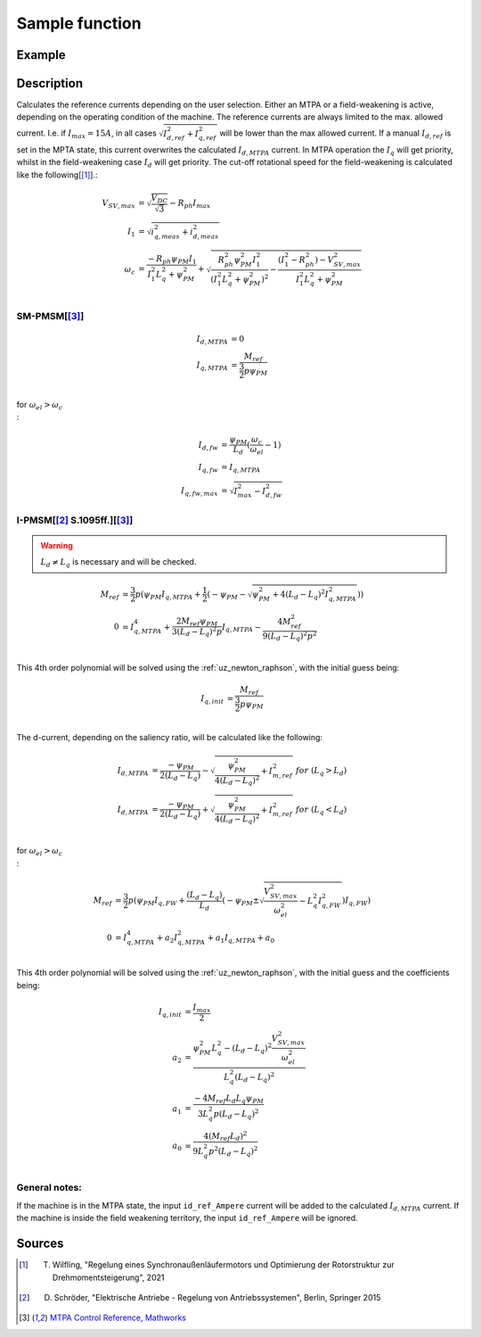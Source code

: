 .. _uz_SetPoint_sample:

===============
Sample function
===============

.. doxygenfunction:: uz_SetPoint_sample

Example
=======

.. code-block:: c
  :linenos:
  :caption: Example function call to use the SetPoint module. SetPoint-Instance via :ref:`init-function <uz_SetPoint_init>`

  int main(void) {
     float omega_m_rad_per_sec = 1.5f;
     float M_ref_Nm = 0.0045f;
     float V_DC_Volts = 24.0f;
     uz_3ph_dq_t output = uz_SetPoint_sample(instance, omega_m_rad_per_sec, M_ref_Nm, V_DC_Volts);
  }

Description
===========

.. tikz:: Schematic overview of the SetPoint module
  :align: center
  :libs: shapes, arrows, positioning, calc,fit, backgrounds, shadows,  patterns

  \begin{tikzpicture}[auto, node distance=2.5cm,>=latex']
  \tikzstyle{block} = [draw, fill=black!10, rectangle, rounded corners, minimum height=3em, minimum width=2em]
  \node(STP) {\Large{SetPoint}};
  %Exist on the background solely to be able to wrap the MTPA and FW around the machines
  \node[block,fill=yellow!0,name=IPMSM00, below =  1.25cm of STP,drop shadow,align=center] {I-PMSM};
  \node[block,fill=yellow!2,name=SMPMSM00, below =0.25cm of IPMSM00,drop shadow,align=center] {SM-PMSM};
  \node[block,fill=yellow!0,name=IPMSM01, below =  5.5cm of STP,drop shadow,align=center] {I-PMSM};
  \node[block,fill=yellow!0,name=SMPMSM01, below =0.25cm of IPMSM01,drop shadow,align=center] {SM-PMSM};
  \node[name=temp, below = 0.5 of STP]{\large{MTPA}};
  \node[name=temp2, below = 4.75cm of STP]{\large{Field- \\ Weakening}};
  %Normal nodes
  \node[block,fill=green!10,name=MTPA, drop shadow,fit=(SMPMSM00)(IPMSM00)(temp) ,minimum height=2cm,minimum width=3.3cm] {};
  \node[name=MTPA_Text, below = 0.5 of STP]{\large{MTPA}};
  \node[block,fill=yellow!20,name=IPMSM1, below =  1.25cm of STP,drop shadow,align=center] {I-PMSM};
  \node[block,fill=yellow!20,name=SMPMSM1, below =0.25cm of IPMSM1,drop shadow,align=center] {SM-PMSM}; 
  \node[block,fill=green!10,name=FW, fit=(SMPMSM01)(IPMSM01)(temp2),drop shadow,minimum height=2cm,minimum width=3.3cm] {};
  \node[name=FW_Text, below = 4.75cm of STP, ]{\large{Field- \\ Weakening}};
  \node[block,fill=yellow!20,name=IPMSM2, below =   5.5cm of STP,drop shadow,align=center] {I-PMSM};
  \node[block,fill=yellow!20,name=SMPMSM2, below =0.25cm of IPMSM2,drop shadow,align=center] {SM-PMSM};
  \begin{scope}[on background layer]
  \node[draw,fill=blue!10,name=SetPoint,rounded corners,fit=(STP) (MTPA)(FW) ,inner sep=5pt,minimum width=5cm] {};
  \end{scope}
  \node[block,name=input1, below left = -7cm and 0.75cm of SetPoint,drop shadow,minimum width=2cm, align=center] {$\omega_{m}$\\ \tiny{float}};
  \node[block,name=input2, below = 0.5cm of input1,drop shadow,minimum width=2cm, align=center] {$M_{ref}$\\ \tiny{float}};
  \node[block,name=input4, below = 0.5cm of input2,drop shadow,minimum width=2cm, align=center] { $V_{DC}$\\ \tiny{float}};
  \node[block,name=input5, above =1cm of SetPoint,drop shadow,minimum width=2cm, align=center] { instance\\ \tiny{uz\_SetPoint\_t}};
  \node[block,name=input6, left = 1cm of input5,drop shadow,minimum width=2cm, align=center] {config\\ \tiny{struct  uz\_SetPoint\_config}};
  \node[block,name=output, below right= -5.5cm and 0.75cm of SetPoint,drop shadow,minimum width=2cm, align=center] {output\\ \tiny{uz\_3ph\_dq\_t}};
  \node[block,fill=orange!20,name=Controller, right=0.5 cm of output,drop shadow,minimum height=4cm,align=center] {independent\\external\\current\\control};
  \draw[->](input5.south) -- (SetPoint.north);
  \draw[<-](output.west) -- (SetPoint.east |- output.west);
  \draw[->](output.east) -- (Controller.west);
  \draw[->](input1.east) -- (SetPoint.west |- input1.east);
  \draw[->](input2.east) -- (SetPoint.west |- input2.east);
  \draw[->](input4.east) -- (SetPoint.west |- input4.east);
  \draw[->](input6.east) -- (input5.west);
  \end{tikzpicture}

Calculates the reference currents depending on the user selection. 
Either an MTPA or a field-weakening is active, depending on the operating condition of the machine.
The reference currents are always limited to the max. allowed current. 
I.e. if :math:`I_{max} = 15A`, in all cases :math:`\sqrt{I_{d,ref}^2 + I_{q,ref}^2}` will be lower than the max allowed current.
If a manual :math:`I_{d,ref}` is set in the MPTA state, this current overwrites the calculated :math:`I_{d,MTPA}` current.
In MTPA operation the :math:`I_q` will get priority, whilst in the field-weakening case :math:`I_d` will get priority.
The cut-off rotational speed for the field-weakening is calculated like the following[[#Wilfling]_].:

.. math::

  V_{SV,max} &= \sqrt{\frac{V_{DC}}{\sqrt{3}}} - R_{ph}  I_{max}\\
  I_1 &= \sqrt{i_{q,meas}^2 + i_{d,meas}^2}\\
  \omega_c &= \frac{-R_{ph}  \psi_{PM}  I_1}{I_1^2  L_q^2 + \psi_{PM}^2} 
  + \sqrt{\frac{R_{ph}^2  \psi_{PM}^2  I_1^2 }{(I_1^2  L_q^2 + \psi_{PM}^2)^2} -    \frac{(I_1^2 - R_{ph}^2) - V_{SV,max}^2}{I_1^2  L_q^2 + \psi_{PM}^2}}\\

SM-PMSM[[#matlab]_]
-------------------

.. math::

  I_{d,MTPA} &= 0\\
  I_{q,MTPA} &= \frac{M_{ref}}{\frac{3}{2}  p  \psi_{PM}}\\


for :math:`\omega_{el} > \omega_c\\`:

.. math::

  I_{d,fw} &= \frac{\psi_{PM}}{L_d}(\frac{\omega_c}{\omega_{el}}-1)\\
  I_{q,fw} &= I_{q,MTPA}\\
  I_{q,fw,max} &= \sqrt{I_{max}^2 - I_{d,fw}^2}

I-PMSM[[#Schroeder]_ S.1095ff.][[#matlab]_]
-------------------------------------------

.. warning::

  :math:`L_d \neq L_q` is necessary and will be checked.

.. math::
  M_{ref} &= \frac{3}{2}  p  (\psi_{PM}  I_{q,MTPA} + \frac{1}{2}  (-\psi_{PM} - \sqrt{\psi_{PM}^2 + 4  (L_d - L_q)^2  I_{q,MTPA}^2}))\\
  0 &= I_{q,MTPA}^4 + \frac{2 M_{ref}  \psi_{PM}}{3 (L_d - L_q)^2  p}  I_{q,MTPA} - \frac{4 M_{ref}^2}{9 (L_d - L_q)^2  p^2} \\

This 4th order polynomial will be solved using the :ref:`uz_newton_raphson`, with the initial guess being:

.. math::

  I_{q,init} &= \frac{M_{ref}}{\frac{3}{2}  p  \psi_{PM}}\\

The d-current, depending on the saliency ratio, will be calculated like the following:

.. math::

  I_{d,MTPA} &= \frac{-\psi_{PM}}{2  (L_d - L_q)} - \sqrt{\frac{\psi_{PM}^2}{4  (L_d - L_q)^2} + I_{m,ref}^2} \ \ \ for \ \ (L_q > L_d)\\
  I_{d,MTPA} &= \frac{-\psi_{PM}}{2  (L_d - L_q)} + \sqrt{\frac{\psi_{PM}^2}{4  (L_d - L_q)^2} + I_{m,ref}^2} \ \ \ for \ \ (L_q < L_d)\\

for :math:`\omega_{el} > \omega_c\\`:

.. math::

  M_{ref} &= \frac{3}{2}  p  (\psi_{PM}  I_{q,FW} + \frac{(L_d - L_q)}{L_d}  (-\psi_{PM} \pm \sqrt{\frac{V_{SV,max}^2}{\omega_{el}^2} - L_q^2  I_{q,FW}^2})I_{q,FW})\\
  0 &= I_{q,MTPA}^4 + a_2 I_{q,MTPA}^2 + a_1 I_{q,MTPA} + a_0  \\ 

This 4th order polynomial will be solved using the :ref:`uz_newton_raphson`, with the initial guess and the coefficients being:

.. math::

  I_{q,init} &= \frac{I_{max}}{2}\\
  a_2 &= \frac{\psi_{PM}^2 L_q^2 - (L_d - L_q)^2 \frac{V_{SV,max}^2}{\omega_el^2}}{L_q^2 (L_d - L_q)^2}\\
  a_1 &= \frac{-4 M_{ref} L_d L_q \psi_{PM}}{3 L_q^2 p (L_d - L_q)^2}\\
  a_0 &= \frac{4 (M_{ref} L_d)^2}{9 L_q^2 p^2 (L_d - L_q)^2}\\


General notes:
--------------

If the machine is in the MTPA state, the input ``id_ref_Ampere`` current will be added to the calculated :math:`I_{d,MTPA}` current. 
If the machine is inside the field weakening territory, the input ``id_ref_Ampere`` will be ignored.

Sources
=======

.. [#Wilfling] T. Wilfling, "Regelung eines Synchronaußenläufermotors und Optimierung der Rotorstruktur zur Drehmomentsteigerung", 2021
.. [#Schroeder] D. Schröder, "Elektrische Antriebe - Regelung von Antriebssystemen", Berlin, Springer 2015
.. [#matlab] `MTPA Control Reference, Mathworks <https://de.mathworks.com/help/mcb/ref/mtpacontrolreference.html>`_